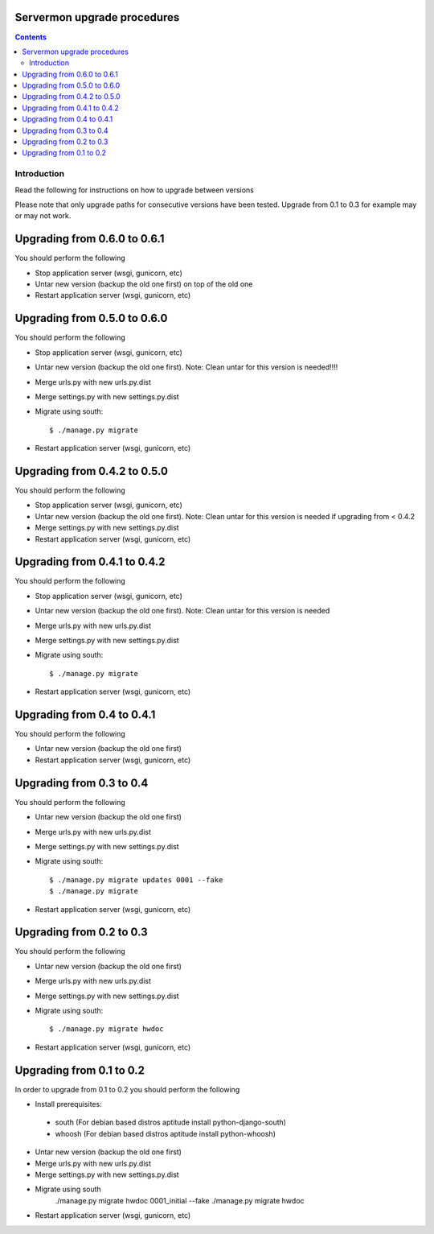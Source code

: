 Servermon upgrade procedures 
============================

.. contents::

Introduction
------------

Read the following for instructions on how to upgrade between versions

Please note that only upgrade paths for consecutive versions have been tested.
Upgrade from 0.1 to 0.3 for example may or may not work.

Upgrading from 0.6.0 to 0.6.1
=========================
You should perform the following

* Stop application server (wsgi, gunicorn, etc)
* Untar new version (backup the old one first) on top of the old one 
* Restart application server (wsgi, gunicorn, etc)

Upgrading from 0.5.0 to 0.6.0
=========================
You should perform the following

* Stop application server (wsgi, gunicorn, etc)
* Untar new version (backup the old one first). Note: Clean untar for
  this version is needed!!!!
* Merge urls.py with new urls.py.dist
* Merge settings.py with new settings.py.dist
* Migrate using south::

  $ ./manage.py migrate

* Restart application server (wsgi, gunicorn, etc)

Upgrading from 0.4.2 to 0.5.0
=========================
You should perform the following

* Stop application server (wsgi, gunicorn, etc)
* Untar new version (backup the old one first). Note: Clean untar for
  this version is needed if upgrading from < 0.4.2
* Merge settings.py with new settings.py.dist
* Restart application server (wsgi, gunicorn, etc)

Upgrading from 0.4.1 to 0.4.2
=========================
You should perform the following

* Stop application server (wsgi, gunicorn, etc)
* Untar new version (backup the old one first). Note: Clean untar for
  this version is needed
* Merge urls.py with new urls.py.dist
* Merge settings.py with new settings.py.dist
* Migrate using south::

  $ ./manage.py migrate

* Restart application server (wsgi, gunicorn, etc)


Upgrading from 0.4 to 0.4.1
=========================
You should perform the following

* Untar new version (backup the old one first)
* Restart application server (wsgi, gunicorn, etc)

Upgrading from 0.3 to 0.4
=========================
You should perform the following

* Untar new version (backup the old one first)
* Merge urls.py with new urls.py.dist
* Merge settings.py with new settings.py.dist
* Migrate using south::

  $ ./manage.py migrate updates 0001 --fake
  $ ./manage.py migrate

* Restart application server (wsgi, gunicorn, etc)

Upgrading from 0.2 to 0.3
=========================
You should perform the following

* Untar new version (backup the old one first)
* Merge urls.py with new urls.py.dist
* Merge settings.py with new settings.py.dist
* Migrate using south::

  $ ./manage.py migrate hwdoc

* Restart application server (wsgi, gunicorn, etc)

Upgrading from 0.1 to 0.2
=========================
In order to upgrade from 0.1 to 0.2 you should perform the following

* Install prerequisites: 

 * south (For debian based distros aptitude install python-django-south)
 * whoosh (For debian based distros aptitude install python-whoosh)

* Untar new version (backup the old one first)
* Merge urls.py with new urls.py.dist
* Merge settings.py with new settings.py.dist
* Migrate using south
	./manage.py migrate hwdoc 0001_initial --fake
	./manage.py migrate hwdoc

* Restart application server (wsgi, gunicorn, etc)

.. vim: set textwidth=72 :
.. Local Variables:
.. mode: rst
.. fill-column: 72
.. End:
